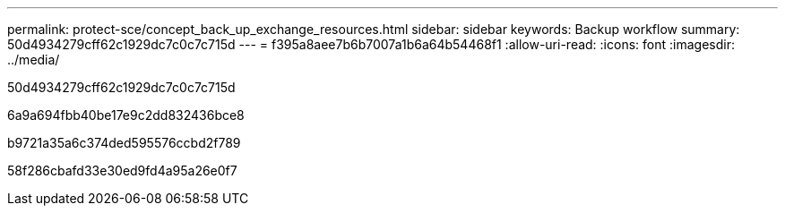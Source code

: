 ---
permalink: protect-sce/concept_back_up_exchange_resources.html 
sidebar: sidebar 
keywords: Backup workflow 
summary: 50d4934279cff62c1929dc7c0c7c715d 
---
= f395a8aee7b6b7007a1b6a64b54468f1
:allow-uri-read: 
:icons: font
:imagesdir: ../media/


[role="lead"]
50d4934279cff62c1929dc7c0c7c715d

6a9a694fbb40be17e9c2dd832436bce8

b9721a35a6c374ded595576ccbd2f789

58f286cbafd33e30ed9fd4a95a26e0f7
